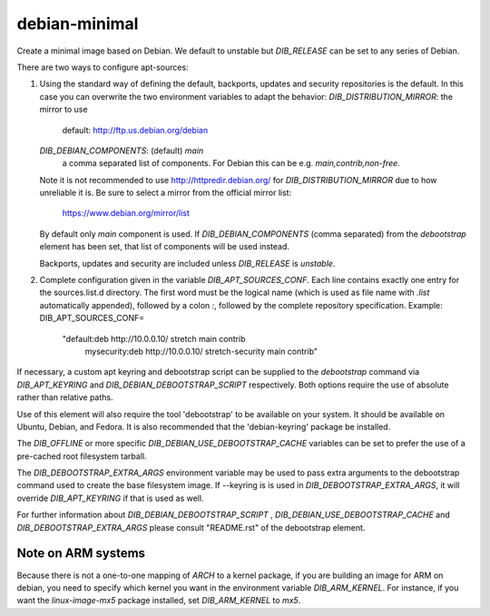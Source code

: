 ==============
debian-minimal
==============

Create a minimal image based on Debian. We default to unstable but `DIB_RELEASE`
can be set to any series of Debian.

There are two ways to configure apt-sources:

1. Using the standard way of defining the default, backports, updates
   and security repositories is the default. In this case you can
   overwrite the two environment variables to adapt the behavior:
   `DIB_DISTRIBUTION_MIRROR`: the mirror to use
      default: http://ftp.us.debian.org/debian
   `DIB_DEBIAN_COMPONENTS`: (default) `main`
      a comma separated list of components. For Debian this can be
      e.g. `main,contrib,non-free`.

   Note it is not recommended to use http://httpredir.debian.org/ for
   `DIB_DISTRIBUTION_MIRROR` due to how unreliable it is.  Be sure to
   select a mirror from the official mirror list:

       https://www.debian.org/mirror/list

   By default only `main` component is used. If
   `DIB_DEBIAN_COMPONENTS` (comma separated) from the `debootstrap`
   element has been set, that list of components will be used instead.

   Backports, updates and security are included unless `DIB_RELEASE`
   is `unstable`.

2. Complete configuration given in the variable
   `DIB_APT_SOURCES_CONF`.
   Each line contains exactly one entry for the sources.list.d
   directory.
   The first word must be the logical name (which is used as file name
   with `.list` automatically appended), followed by a colon `:`,
   followed by the complete repository specification.
   Example:
   DIB_APT_SOURCES_CONF=\
       "default:deb http://10.0.0.10/ stretch main contrib
        mysecurity:deb http://10.0.0.10/ stretch-security main contrib"

If necessary, a custom apt keyring and debootstrap script can be
supplied to the `debootstrap` command via `DIB_APT_KEYRING` and
`DIB_DEBIAN_DEBOOTSTRAP_SCRIPT` respectively. Both options require the
use of absolute rather than relative paths.

Use of this element will also require the tool 'debootstrap' to be
available on your system. It should be available on Ubuntu, Debian,
and Fedora. It is also recommended that the 'debian-keyring' package
be installed.

The `DIB_OFFLINE` or more specific `DIB_DEBIAN_USE_DEBOOTSTRAP_CACHE`
variables can be set to prefer the use of a pre-cached root filesystem
tarball.

The `DIB_DEBOOTSTRAP_EXTRA_ARGS` environment variable may be used to
pass extra arguments to the debootstrap command used to create the
base filesystem image. If --keyring is is used in `DIB_DEBOOTSTRAP_EXTRA_ARGS`,
it will override `DIB_APT_KEYRING` if that is used as well.

For further information about `DIB_DEBIAN_DEBOOTSTRAP_SCRIPT` ,
`DIB_DEBIAN_USE_DEBOOTSTRAP_CACHE` and `DIB_DEBOOTSTRAP_EXTRA_ARGS`
please consult "README.rst" of the debootstrap element.

-------------------
Note on ARM systems
-------------------

Because there is not a one-to-one mapping of `ARCH` to a kernel package, if
you are building an image for ARM on debian, you need to specify which kernel
you want in the environment variable `DIB_ARM_KERNEL`. For instance, if you want
the `linux-image-mx5` package installed, set `DIB_ARM_KERNEL` to `mx5`.
